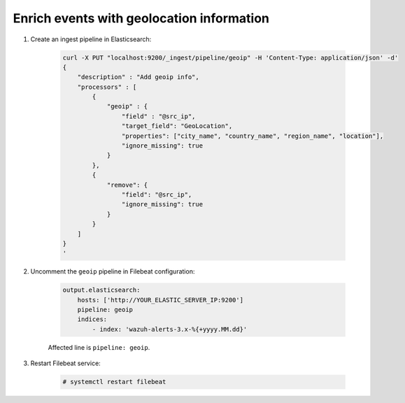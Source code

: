 .. Copyright (C) 2019 Wazuh, Inc.

.. _geo_ip:

Enrich events with geolocation information
==========================================

1. Create an ingest pipeline in Elasticsearch:

    .. code-blocK:: bash

        curl -X PUT "localhost:9200/_ingest/pipeline/geoip" -H 'Content-Type: application/json' -d'
        {
            "description" : "Add geoip info",
            "processors" : [
                {
                    "geoip" : {
                        "field" : "@src_ip",
                        "target_field": "GeoLocation",
                        "properties": ["city_name", "country_name", "region_name", "location"],
                        "ignore_missing": true
                    }
                },
                {
                    "remove": {
                        "field": "@src_ip",
                        "ignore_missing": true
                    }
                }
            ]
        }
        '

2. Uncomment the ``geoip`` pipeline in Filebeat configuration:

    .. code-block:: yaml

        output.elasticsearch:
            hosts: ['http://YOUR_ELASTIC_SERVER_IP:9200']
            pipeline: geoip
            indices:
                - index: 'wazuh-alerts-3.x-%{+yyyy.MM.dd}'

    Affected line is ``pipeline: geoip``.

3. Restart Filebeat service:

    .. code-block:: console

        # systemctl restart filebeat